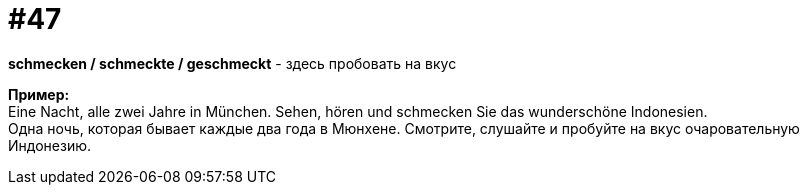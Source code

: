 [#16_047]
= #47
:hardbreaks:

*schmecken / schmeckte / geschmeckt* - здесь пробовать на вкус 

*Пример:*
Eine Nacht, alle zwei Jahre in München. Sehen, hören und schmecken Sie das wunderschöne Indonesien. 
Одна ночь, которая бывает каждые два года в Мюнхене. Смотрите, слушайте и пробуйте на вкус очаровательную Индонезию.